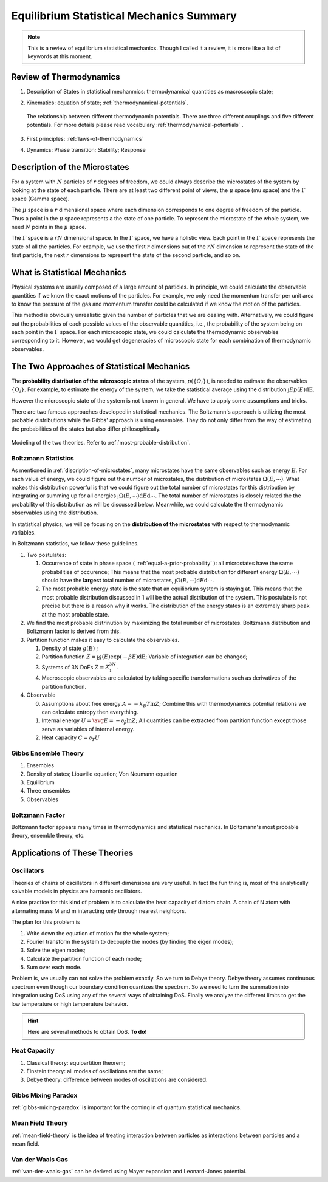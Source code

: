 Equilibrium Statistical Mechanics Summary
================================================

.. note::
   This is a review of equilibrium statistical mechanics. Though I called it a review, it is more like a list of keywords at this moment.


Review of Thermodynamics
--------------------------------------------------

1. Description of States in statistical mechanmics: thermodynamical quantities as macroscopic state;
2. Kinematics: equation of state; :ref:`thermodynamical-potentials`.

   .. figure:: ../vocabulary/images/thermodynamicPotentials.png
      :align: center
      :width: 100%

      The relationship between different thermodynamic potentials. There are three different couplings and five different potentials. For more details please read vocabulary :ref:`thermodynamical-potentials` .

3. First principles: :ref:`laws-of-thermodynamics`
4. Dynamics: Phase transition; Stability; Response

.. _mu-space-and-gamma-space:
.. _discription-of-microstates:

Description of the Microstates
--------------------------------------

For a system with :math:`N` particles of :math:`r` degrees of freedom, we could always describe the microstates of the system by looking at the state of each particle. There are at least two different point of views, the :math:`\mu` space (mu space) and the :math:`\Gamma` space (Gamma space).

The :math:`\mu` space is a :math:`r` dimensional space where each dimension corresponds to one degree of freedom of the particle. Thus a point in the :math:`\mu` space represents a the state of one particle. To represent the microstate of the whole system, we need :math:`N` points in the :math:`\mu` space.

The :math:`\Gamma` space is a :math:`rN` dimensional space. In the :math:`\Gamma` space, we have a holistic view. Each point in the :math:`\Gamma` space represents the state of all the particles. For example, we use the first :math:`r` dimensions out of the :math:`rN` dimension to represent the state of the first particle, the next :math:`r` dimensions to represent the state of the second particle, and so on.


What is Statistical Mechanics
--------------------------------------

Physical systems are usually composed of a large amount of particles. In principle, we could calculate the observable quantities if we know the exact motions of the particles. For example, we only need the momentum transfer per unit area to know the pressure of the gas and momentum transfer could be calculated if we know the motion of the particles.

This method is obviously unrealistic given the number of particles that we are dealing with. Alternatively, we could figure out the probabilities of each possible values of the observable quantities, i.e., the probability of the system being on each point in the :math:`\Gamma` space. For each microscopic state, we could calculate the thermodynamic observables corresponding to it. However, we would get degeneracies of microscopic state for each combination of thermodynamic observables.



The Two Approaches of Statistical Mechanics
---------------------------------------------

The **probability distribution of the microscopic states**  of the system, :math:`p(\{O_i\})`, is needed to estimate the observables :math:`\{O_i\}`. For example, to estimate the energy of the system, we take the statistical average using the distribution :math:`\int E p(E) \mathrm dE`.

However the microscopic state of the system is not known in general. We have to apply some assumptions and tricks.

There are two famous approaches developed in statistical mechanics. The Boltzmann's approach is utilizing the most probable distributions while the Gibbs' approach is using ensembles. They do not only differ from the way of estimating the probabilities of the states but also differ philosophically.


.. figure:: images/BoltzmannVSGibbs.png
   :align: center
   :width: 100%

   Modeling of the two theories. Refer to :ref:`most-probable-distribution`.

.. _summary-boltzmann-statistics:

Boltzmann Statistics
~~~~~~~~~~~~~~~~~~~~~~~

As mentioned in :ref:`discription-of-microstates`, many microstates have the same observables such as energy :math:`E`. For each value of energy, we could figure out the number of microstates, the distribution of microstates :math:`\Omega(E, \cdots)`. What makes this distribution powerful is that we could figure out the total number of microstates for this distribution by integrating or summing up for all energies :math:`\int \Omega(E, \cdots) \mathrm d E \mathrm d\cdots`. The total number of microstates is closely related the the probability of this distribution as will be discussed below. Meanwhile, we could calculate the thermodynamic observables using the distribution.

In statistical physics, we will be focusing on the **distribution of the microstates** with respect to thermodynamic variables.

In Boltzmann statistics, we follow these guidelines.

1. Two postulates:

   1. Occurrence of state in phase space ( :ref:`equal-a-prior-probability` ): all microstates have the same probabilities of occurence; This means that the most probable distribution for different energy :math:`\Omega(E, \cdots)` should have the **largest** total number of microstates, :math:`\int \Omega(E, \cdots) \mathrm d E \mathrm d\cdots`.
   2. The most probable energy state is the state that an equilibrium system is staying at. This means that the most probable distribution discussed in 1 will be the actual distribution of the system. This postulate is not precise but there is a reason why it works. The distribution of the energy states is an extremely sharp peak at the most probable state.

2. We find the most probable distrinution by maximizing the total number of microstates. Boltzmann distribution and Boltzmann factor is derived from this.
3. Partition function makes it easy to calculate the observables.

   1. Density of state :math:`g(E)` ;
   2. Partition function :math:`Z = \int g(E) \exp(-\beta E) \mathrm dE`; Variable of integration can be changed;
   3. Systems of 3N DoFs :math:`Z = Z_1^{3N}`.
   4. Macroscopic observables are calculated by taking specific transformations such as derivatives of the partition function.

4. Observable

   0. Assumptions about free energy :math:`A = - k_B T\ln Z`; Combine this with thermodynamics potential relations we can calculate entropy then everything.
   1. Internal energy :math:`U = \avg{E} = - \partial_\beta \ln Z`; All quantities can be extracted from partition function except those serve as variables of internal energy.
   2. Heat capacity :math:`C = \partial_T U`



Gibbs Ensemble Theory
~~~~~~~~~~~~~~~~~~~~~~~~~


1. Ensembles
2. Density of states; Liouville equation; Von Neumann equation
3. Equilibrium
4. Three ensembles
5. Observables


Boltzmann Factor
~~~~~~~~~~~~~~~~~~~~~~~~~~~

Boltzmann factor appears many times in thermodynamics and statistical mechanics. In Boltzmann's most probable theory, ensemble theory, etc.

Applications of These Theories
-------------------------------

Oscillators
~~~~~~~~~~~~~~~~~~

Theories of chains of oscillators in different dimensions are very useful. In fact the fun thing is, most of the analytically solvable models in physics are harmonic oscillators.

A nice practice for this kind of problem is to calculate the heat capacity of diatom chain. A chain of N atom with alternating mass M and m interacting only through nearest neighbors.

The plan for this problem is

1. Write down the equation of motion for the whole system;
2. Fourier transform the system to decouple the modes (by finding the eigen modes);
3. Solve the eigen modes;
4. Calculate the partition function of each mode;
5. Sum over each mode.

Problem is, we usually can not solve the problem exactly. So we turn to Debye theory. Debye theory assumes continuous spectrum even though our boundary condition quantizes the spectrum. So we need to turn the summation into integration using DoS using any of the several ways of obtaining DoS. Finally we analyze the different limits to get the low temperature or high temperature behavior.



.. hint::
   Here are several methods to obtain DoS. **To do!**




Heat Capacity
~~~~~~~~~~~~~~

1. Classical theory: equipartition theorem;
2. Einstein theory: all modes of oscillations are the same;
3. Debye theory: difference between modes of oscillations are considered.


Gibbs Mixing Paradox
~~~~~~~~~~~~~~~~~~~~~

:ref:`gibbs-mixing-paradox` is important for the coming in of quantum statistical mechanics.



Mean Field Theory
~~~~~~~~~~~~~~~~~~

:ref:`mean-field-theory` is the idea of treating interaction between particles as interactions between particles and a mean field.



Van der Waals Gas
~~~~~~~~~~~~~~~~~~

:ref:`van-der-waals-gas` can be derived using Mayer expansion and Leonard-Jones potential.
